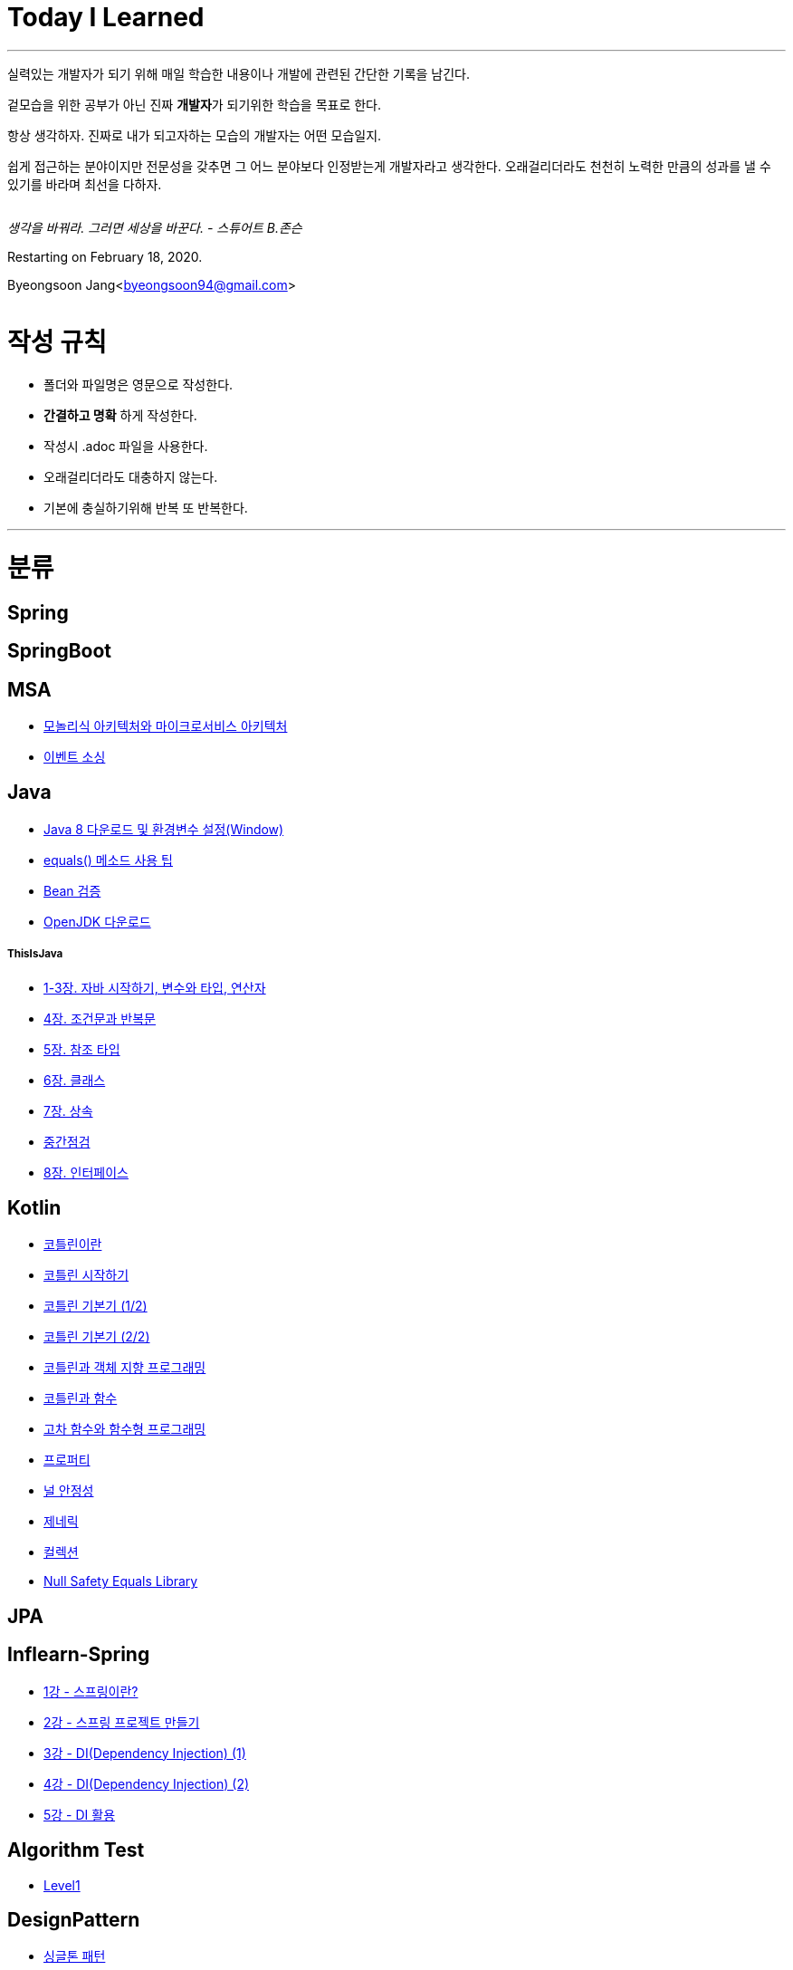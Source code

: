 Today I Learned
===============

:icons: font
:Author: Byeongsoon Jang
:Email: byeongsoon94@gmail.com
:Date: 2020.08.28.
:Revision: 2.3

---

실력있는 개발자가 되기 위해 매일 학습한 내용이나 개발에 관련된 간단한 기록을 남긴다.

겉모습을 위한 공부가 아닌 진짜 **개발자**가 되기위한 학습을 목표로 한다.

====
항상 생각하자. 진짜로 내가 되고자하는 모습의 개발자는 어떤 모습일지.

쉽게 접근하는 분야이지만 전문성을 갖추면 그 어느 분야보다 인정받는게 개발자라고 생각한다.
오래걸리더라도 천천히 노력한 만큼의 성과를 낼 수 있기를 바라며 최선을 다하자.
====

|===
|===

'생각을 바꿔라. 그러면 세상을 바꾼다.  - 스튜어트 B.존슨'

Restarting on February 18, 2020.

Byeongsoon Jang<byeongsoon94@gmail.com>

|===
|===

= 작성 규칙

** 폴더와 파일명은 영문으로 작성한다.
** *간결하고 명확* 하게 작성한다.
** 작성시 .adoc 파일을 사용한다.
** 오래걸리더라도 대충하지 않는다.
** 기본에 충실하기위해 반복 또 반복한다.

---

= 분류

== Spring

== SpringBoot

== MSA

** link:https://github.com/ByeongSoon/TIL/blob/master/MSA/MonolithicAndMicroserviceArchitecture.adoc[모놀리식 아키텍처와 마이크로서비스 아키텍처]
** link:https://github.com/ByeongSoon/TIL/blob/master/MSA/EventSourcing.adoc[이벤트 소싱]

== Java

** link:https://github.com/ByeongSoon/TIL/blob/master/Java/java_8_Download_Tutorial.adoc[Java 8 다운로드 및 환경변수 설정(Window)]
** link:https://github.com/ByeongSoon/TIL/blob/master/Java/equals()_method.adoc[equals() 메소드 사용 팁]
** link:https://github.com/ByeongSoon/TIL/blob/master/Java/Bean-Validation-Tutorial.adoc[Bean 검증]
** link:https://github.com/ByeongSoon/TIL/blob/master/Java/open-jdk-download.adoc[OpenJDK 다운로드]

===== ThisIsJava

** link:https://github.com/ByeongSoon/TIL/blob/master/Java/ThisIsJava/chapter01-03.adoc[1-3장. 자바 시작하기, 변수와 타입, 연산자]
** link:https://github.com/ByeongSoon/TIL/blob/master/Java/ThisIsJava/chapter04.adoc[4장. 조건문과 반복문]
** link:https://github.com/ByeongSoon/TIL/blob/master/Java/ThisIsJava/chapter05.adoc[5장. 참조 타입]
** link:https://github.com/ByeongSoon/TIL/blob/master/Java/ThisIsJava/chapter06.adoc[6장. 클래스]
** link:https://github.com/ByeongSoon/TIL/blob/master/Java/ThisIsJava/chapter07.adoc[7장. 상속]
** link:https://github.com/ByeongSoon/TIL/tree/master/Java/ThisIsJava/%EC%A4%91%EA%B0%84%EC%A0%90%EA%B2%80(chapter01-07)[중간점검]
** link:https://github.com/ByeongSoon/TIL/blob/master/Java/ThisIsJava/chapter08.adoc[8장. 인터페이스]

== Kotlin

** link:https://github.com/ByeongSoon/TIL/blob/master/Kotlin/%EC%BD%94%ED%8B%80%EB%A6%B0%EC%9D%B4%EB%9E%80.adoc[코틀린이란]
** link:https://github.com/ByeongSoon/TIL/blob/master/Kotlin/ch01_GettingStartedKotlin.adoc[코틀린 시작하기]
** link:https://github.com/ByeongSoon/TIL/blob/master/Kotlin/ch02_KotlinBasics(1:2).adoc[코틀린 기본기 (1/2)]
** link:https://github.com/ByeongSoon/TIL/blob/master/Kotlin/ch02_KotlinBasics(2:2).adoc[코틀린 기본기 (2/2)]
** link:https://github.com/ByeongSoon/TIL/blob/master/Kotlin/ch03_OOPinKotlin.adoc[코틀린과 객체 지향 프로그래밍]
** link:https://github.com/ByeongSoon/TIL/blob/master/Kotlin/ch04_FunctionsInKotlin.adoc[코틀린과 함수]
** link:https://github.com/ByeongSoon/TIL/blob/master/Kotlin/ch05_HigherOrderFunctions.adoc[고차 함수와 함수형 프로그래밍]
** link:https://github.com/ByeongSoon/TIL/blob/master/Kotlin/ch06_Properties.adoc[프로퍼티]
** link:https://github.com/ByeongSoon/TIL/blob/master/Kotlin/ch07_NullSafety.adoc[널 안정성]
** link:https://github.com/ByeongSoon/TIL/blob/master/Kotlin/ch08_Generic.adoc[제네릭]
** link:https://github.com/ByeongSoon/TIL/blob/master/Kotlin/ch10_Collection.adoc[컬렉션]
** link:https://github.com/ByeongSoon/TIL/blob/master/Kotlin/NullSafetyLibrary.adoc[Null Safety Equals Library]

== JPA

== Inflearn-Spring

** link:https://github.com/ByeongSoon/TIL/blob/master/Inflearn-Spring/01-what-is-spring.adoc[1강 - 스프링이란?]
** link:https://github.com/ByeongSoon/TIL/blob/master/Inflearn-Spring/02-creating-spring-priject.adoc[2강 - 스프링 프로젝트 만들기]
** link:https://github.com/ByeongSoon/TIL/blob/master/Inflearn-Spring/03-DI(Dependency-Injection-1).adoc[3강 - DI(Dependency Injection) (1)]
** link:https://github.com/ByeongSoon/TIL/blob/master/Inflearn-Spring/04-DI(Dependency-Injection-2).adoc[4강 - DI(Dependency Injection) (2)]
** link:https://github.com/ByeongSoon/TIL/blob/master/Inflearn-Spring/05-Using-DI.adoc[5강 - DI 활용]

== Algorithm Test

** link:https://github.com/ByeongSoon/TIL/tree/master/Algorithm/Level1[Level1]

== DesignPattern

** link:https://github.com/ByeongSoon/TIL/blob/master/DesignPattern/SingletonPattern.adoc[싱글톤 패턴]
** link:https://github.com/ByeongSoon/TIL/blob/master/DesignPattern/DecoratorPattern.adoc[데커레이터 패턴]

== Basic

** link:https://github.com/ByeongSoon/TIL/blob/master/Basic/http_https.adoc[http와 https란]
** link:https://github.com/ByeongSoon/TIL/blob/master/Basic/FrameworkVsLibray.adoc[프레임워크와 라이브러리 차이점]
** link:https://github.com/ByeongSoon/TIL/blob/master/Basic/TDDandDDD.adoc[TDD와DDD]
** link:https://github.com/ByeongSoon/TIL/blob/master/Basic/aggregate.adoc[애그리거트]

== Linux

** link:https://github.com/ByeongSoon/TIL/blob/master/Linux/LAMP-Server.adoc[미디어위키 서버 구축하기]
** link:https://github.com/ByeongSoon/TIL/blob/master/Basic/ubuntu_ssh_scp.adoc[원격 연결: 네트워크에 연결된 서버에 안전하게 접근하기]
** link:https://github.com/ByeongSoon/TIL/blob/master/Basic/VirtualBox_Ubuntu.adoc[VirtualBox를 이용한 Ubuntu환경 만들기]

== Node.js

** link:https://github.com/ByeongSoon/TIL/blob/master/Nodejs/Node-js-server.adoc[HTTP,TCP 서버와 클라이언트 만들기]

== Typescript

** link:https://github.com/ByeongSoon/TIL/blob/master/Typescript/typescript-inversify.adoc[Inversify]
** link:https://github.com/ByeongSoon/TIL/blob/master/Typescript/typescript-project-preference.adoc[Typescript 프로젝트 설정 및 CI 설정]
